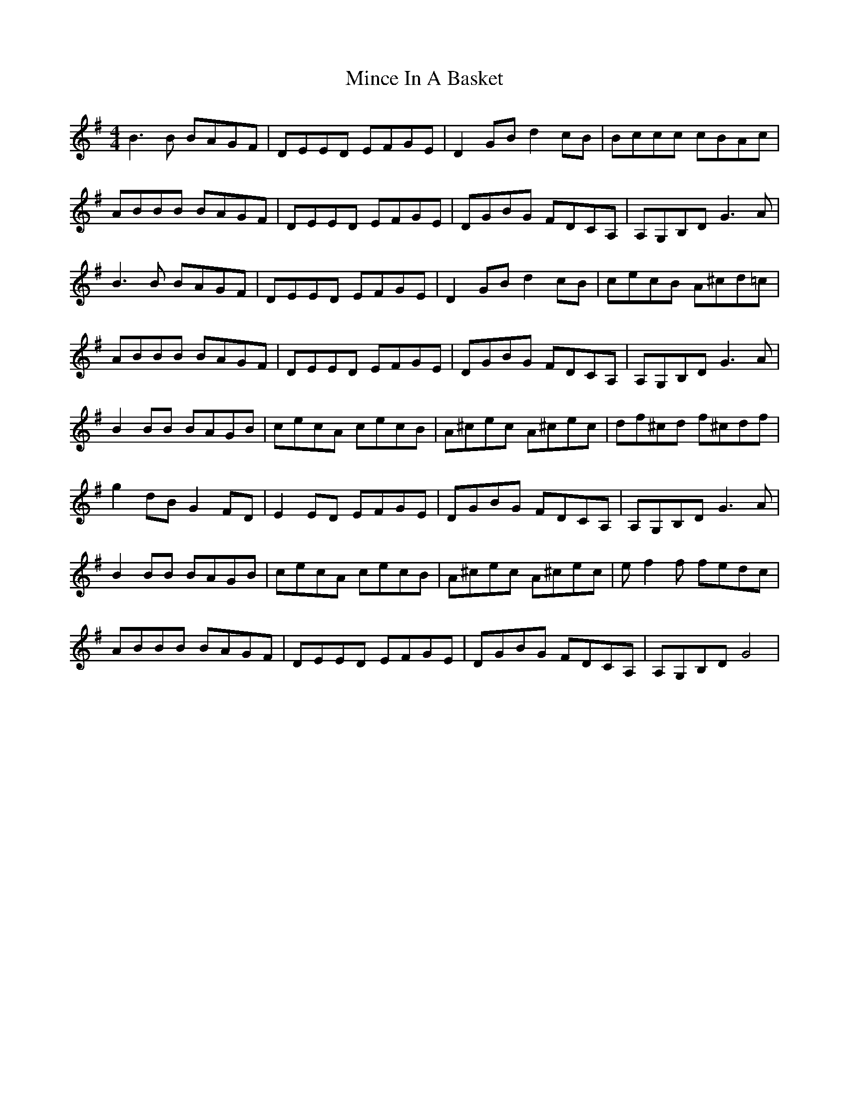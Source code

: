 X: 26850
T: Mince In A Basket
R: reel
M: 4/4
K: Gmajor
B3B BAGF|DEED EFGE|D2GB d2cB|Bccc cBAc|
ABBB BAGF|DEED EFGE|DGBG FDCA,|A,G,B,D G3A|
B3B BAGF|DEED EFGE|D2GB d2cB|cecB A^cd=c|
ABBB BAGF|DEED EFGE|DGBG FDCA,|A,G,B,D G3A|
B2BB BAGB|cecA cecB|A^cec A^cec|df^cd f^cdf|
g2dB G2FD|E2ED EFGE|DGBG FDCA,|A,G,B,D G3A|
B2BB BAGB|cecA cecB|A^cec A^cec|ef2f fedc|
ABBB BAGF|DEED EFGE|DGBG FDCA,|A,G,B,D G4|

